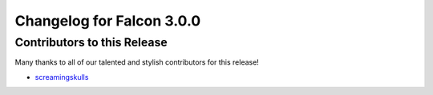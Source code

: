 Changelog for Falcon 3.0.0
==========================

Contributors to this Release
----------------------------

Many thanks to all of our talented and stylish contributors for this release!

- `screamingskulls <https://github.com/screamingskulls>`_

